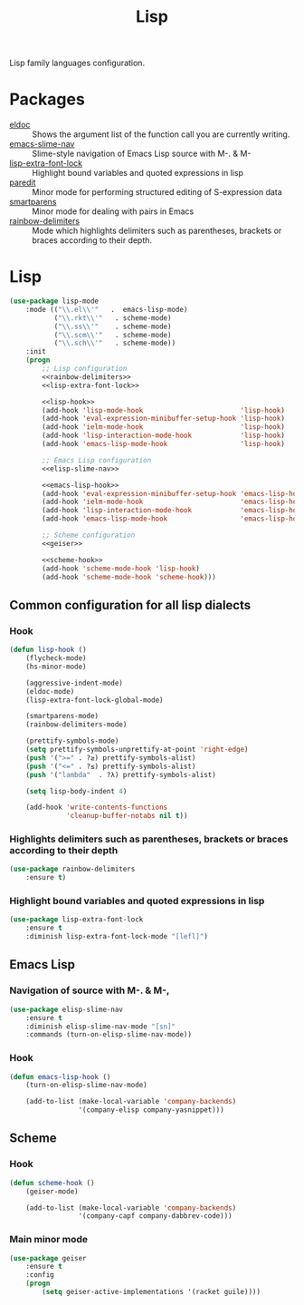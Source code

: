 #+TITLE: Lisp
#+OPTIONS: toc:nil num:nil ^:nil

Lisp family languages configuration.

* Packages
  :PROPERTIES:
  :CUSTOM_ID: lisp-packages
  :END:

  #+NAME: config-packages
  #+CAPTION: Packages for config
  - [[https://www.emacswiki.org/emacs/ElDoc][eldoc]] :: Shows the argument list of the function call you are currently writing.
  - [[https://github.com/purcell/elisp-slime-nav][emacs-slime-nav]] :: Slime-style navigation of Emacs Lisp source with M-. & M-
  - [[https://github.com/Lindydancer/lisp-extra-font-lock][lisp-extra-font-lock]] :: Highlight bound variables and quoted expressions in lisp
  - [[https://www.emacswiki.org/emacs/ParEdit][paredit]] :: Minor mode for performing structured editing of S-expression data
  - [[https://github.com/Fuco1/smartparens][smartparens]] :: Minor mode for dealing with pairs in Emacs
  - [[https://github.com/Fanael/rainbow-delimiters][rainbow-delimiters]] :: Mode which highlights delimiters such as parentheses,
    brackets or braces according to their depth.
* Lisp
   #+BEGIN_SRC emacs-lisp :noweb tangle
     (use-package lisp-mode
         :mode (("\\.el\\'"   .  emacs-lisp-mode)
                ("\\.rkt\\'"   . scheme-mode)
                ("\\.ss\\'"    . scheme-mode)
                ("\\.scm\\'"   . scheme-mode)
                ("\\.sch\\'"   . scheme-mode))
         :init
         (progn
             ;; Lisp configuration
             <<rainbow-delimiters>>
             <<lisp-extra-font-lock>>

             <<lisp-hook>>
             (add-hook 'lisp-mode-hook                        'lisp-hook)
             (add-hook 'eval-expression-minibuffer-setup-hook 'lisp-hook)
             (add-hook 'ielm-mode-hook                        'lisp-hook)
             (add-hook 'lisp-interaction-mode-hook            'lisp-hook)
             (add-hook 'emacs-lisp-mode-hook                  'lisp-hook)

             ;; Emacs Lisp configuration
             <<elisp-slime-nav>>

             <<emacs-lisp-hook>>
             (add-hook 'eval-expression-minibuffer-setup-hook 'emacs-lisp-hook)
             (add-hook 'ielm-mode-hook                        'emacs-lisp-hook)
             (add-hook 'lisp-interaction-mode-hook            'emacs-lisp-hook)
             (add-hook 'emacs-lisp-mode-hook                  'emacs-lisp-hook)

             ;; Scheme configuration
             <<geiser>>

             <<scheme-hook>>
             (add-hook 'scheme-mode-hook 'lisp-hook)
             (add-hook 'scheme-mode-hook 'scheme-hook)))
   #+END_SRC

** Common configuration for all lisp dialects
*** Hook
    #+BEGIN_SRC emacs-lisp :tangle no :noweb-ref lisp-hook
      (defun lisp-hook ()
          (flycheck-mode)
          (hs-minor-mode)

          (aggressive-indent-mode)
          (eldoc-mode)
          (lisp-extra-font-lock-global-mode)

          (smartparens-mode)
          (rainbow-delimiters-mode)

          (prettify-symbols-mode)
          (setq prettify-symbols-unprettify-at-point 'right-edge)
          (push '(">=" . ?≥) prettify-symbols-alist)
          (push '("<=" . ?≤) prettify-symbols-alist)
          (push '("lambda"  . ?λ) prettify-symbols-alist)

          (setq lisp-body-indent 4)

          (add-hook 'write-contents-functions
                    'cleanup-buffer-notabs nil t))
    #+END_SRC

*** Highlights delimiters such as parentheses, brackets or braces according to their depth
    #+BEGIN_SRC emacs-lisp :tangle no :noweb-ref rainbow-delimiters
      (use-package rainbow-delimiters
          :ensure t)
    #+END_SRC

*** Highlight bound variables and quoted expressions in lisp
    #+BEGIN_SRC emacs-lisp :tangle no :noweb-ref lisp-extra-font-lock
      (use-package lisp-extra-font-lock
          :ensure t
          :diminish lisp-extra-font-lock-mode "[lefl]")
    #+END_SRC

** Emacs Lisp
*** Navigation of source with M-. & M-,
    #+BEGIN_SRC emacs-lisp :tangle no :noweb-ref elisp-slime-nav
      (use-package elisp-slime-nav
          :ensure t
          :diminish elisp-slime-nav-mode "[sn]"
          :commands (turn-on-elisp-slime-nav-mode))
    #+END_SRC

*** Hook
    #+BEGIN_SRC emacs-lisp :tangle no :noweb-ref emacs-lisp-hook
      (defun emacs-lisp-hook ()
          (turn-on-elisp-slime-nav-mode)

          (add-to-list (make-local-variable 'company-backends)
                       '(company-elisp company-yasnippet)))
    #+END_SRC

** Scheme
*** Hook
    #+BEGIN_SRC emacs-lisp :tangle no :noweb-ref scheme-hook
      (defun scheme-hook ()
          (geiser-mode)

          (add-to-list (make-local-variable 'company-backends)
                       '(company-capf company-dabbrev-code)))
    #+END_SRC

*** Main minor mode
    #+BEGIN_SRC emacs-lisp :tangle no :noweb-ref geiser
      (use-package geiser
          :ensure t
          :config
          (progn
              (setq geiser-active-implementations '(racket guile))))
    #+END_SRC
